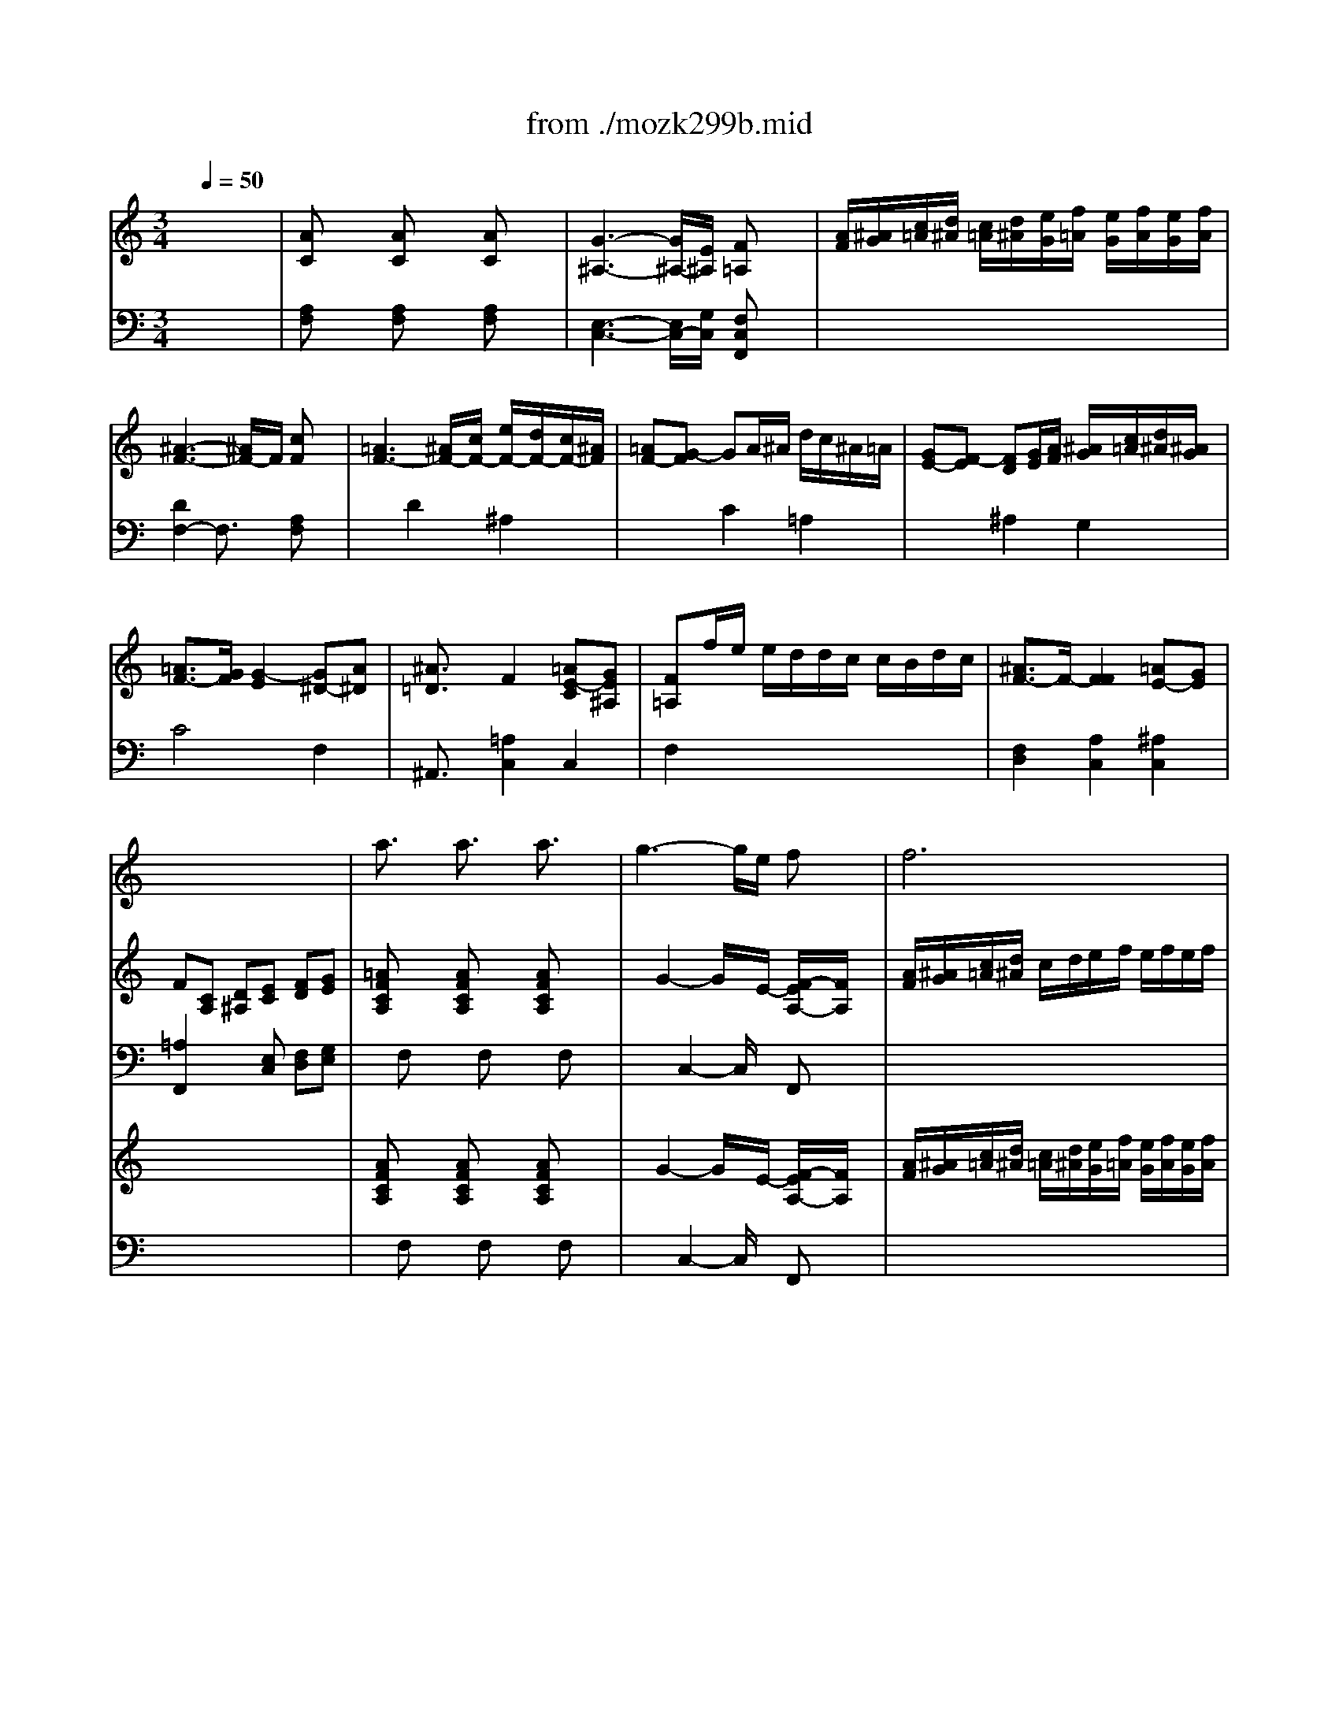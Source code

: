 X: 1
T: from ./mozk299b.mid
M: 3/4
L: 1/8
Q:1/4=50
K:C % 0 sharps
V:1
% Mozart
%%MIDI program 73
x6| \
x6| \
x6| \
x6|
x6| \
x6| \
x6| \
x6|
x6| \
x6| \
x6| \
x6|
x6| \
%%MIDI program 73
a3/2x/2 a3/2x/2 a3/2x/2| \
g3-g/2e/2 fx| \
f6|
^a3-^a/2x/2 c'3/2x/2| \
=A/2a2-a/2^a/2c'/2 e'/2d'/2c'/2^a/2| \
=ag2a/2^a/2 d'/2c'/2^a/2=a/2| \
gf2g/2a/2 ^a/2c'/2d'/2^a/2|
=a2 g2 x2| \
g3a/2g/2 c'/2b/2a/2g/2| \
g3/2a/2 g2 x2| \
d<d' c'/2b/2a/2g/2 gg|
g3/2e/2 g2 x2| \
x6| \
x2 g3/2a/2 g2| \
x6|
x2 g3/2e/2 gg| \
c'2 b/2a/2g/2^f/2 ^f^f| \
a/2g/2g2b/2d'/2 c'/2a/2g/2^f/2| \
x/2x/2x/2x/2 G3x|
x6| \
x6| \
x6| \
x2 =f2 f'/2d'/2b/2f/2|
e3/2x/2 x/2x/2x/2x/2 x/2x/2x/2x/2| \
g3/2e/2 c'3g| \
g/2f/2a/2f/2 f/2e/2g/2e/2 e/2d/2f/2d/2| \
c3x3|
x6| \
x6| \
x2 ff'3/2d'/2b/2f/2| \
e3/2x/2 x/2x/2x/2x/2 x/2x/2x/2x/2|
g3/2e/2 g2 x2| \
e3/2x/2 x/2x/2x/2x/2 x/2x/2x/2x/2| \
g/2e/2g/2g/2 g2 x2| \
c'b ag fe|
x/2x/2d/2e/2 x/2x/2f/2g/2 x/2x/2a/2b/2| \
c'/2g/2x/2x/2 e2 x/2x/2c/2d/2| \
c2 x4| \
x6|
x6| \
c'6| \
b6| \
^a6|
=a6| \
^a3/2x/2 x/2x/2x/2x/2 ^a3/2x/2| \
=a3/2x/2 a3/2x/2 a3/2x/2| \
g3-g/2e/2 fx|
f6| \
^a3-^a/2x/2 c'x| \
=A/2a2-a/2^a/2-[c'/2^a/2] e'/2d'/2c'/2^a/2| \
=ag2a/2^a/2 d'/2c'/2^a/2=a/2|
gf2g/2a/2 ^a/2c'/2d'/2^a/2| \
=a2 g3x| \
g3a/2g/2 c'/2b/2a/2g/2| \
g3/2a/2 g2 x2|
d<d' c'/2b/2a/2g/2 gg| \
g3/2e/2 g2 x2| \
x6| \
x2 c'>d' c'2|
x6| \
x2 c'3/2a/2 c'c'| \
c'/2b/2a b/2c'/2d'/2c'/2 b/2a/2g/2f/2| \
f/2e/2a/2g/2 g2 f'/2d'/2c'/2b/2|
x/2x/2x/2x/2 c2 x2| \
x6| \
x6| \
x6|
x2 ^A2- ^A/2e/2g/2^a/2| \
=a3/2x/2 x/2x/2x/2x/2 x/2x/2x/2x/2| \
c'3/2a/2 f'3c'| \
c'/2^a/2d'/2^a/2 ^a/2=a/2c'/2a/2 a/2g/2^a/2g/2|
f2 x4| \
x6| \
x6| \
x2 ^a2- ^a/2g/2e/2^A/2|
=A2  (3A/2c/2^A/2 (3=A/2^A/2c/2  (3^A/2d/2c/2 (3^A/2c/2d/2| \
c3x3| \
=A/2a2a/2x/2x/2 ^a/2^a/2x/2x/2| \
c'3/2=a/2 f3x|
f/2<f'/2e' d'c' ^a=a| \
^f/2g/2x/2g/2 a/2^a/2x/2^a/2 ^c'/2d'/2x/2d'/2| \
=c'/2x/2x/2x/2 =a2 x/2x/2=f/2g/2| \
f2 x4|
x6| \
f4 d'2| \
C2 f'c' af| \
x/2x/2x/2x/2 x/2x/2x/2x/2 x/2x/2f/2g/2|
f3x3| \
x6| \
x2 f2 f'2| \
c'2 x3/2f/2 x/2x/2x/2x/2|
f3x3| \
g3-g/2e/2 f3/2x/2| \
x4 x3/2f/2| \
^a3-^a/2x/2 c'3/2x/2|
=a3^a/2c'/2 e'/2d'/2c'/2^a/2| \
=ag2a/2^a/2 d'/2c'/2^a/2=a/2| \
gf2g/2a/2 ^a/2c'/2d'/2^a/2| \
=a3/2g/2 g3a|
^a3/2x/2 f2 =ag| \
ff'/2e'/2 e'/2d'/2d'/2c'/2 c'/2b/2d'/2c'/2| \
^a3/2x/2 f2 =ag| \
fa x/2x/2x/2x/2 x/2x/2x/2x/2|
c'2 x4| \
x2 fx fx| \
f2 
V:2
% Flute &
%%MIDI program 48
x6| \
%%MIDI program 48
[AC]x [AC]x [AC]x| \
[G3-^A,3-][G/2^A,/2-][E/2^A,/2] [F=A,]x| \
[A/2F/2][^A/2G/2][c/2=A/2][d/2^A/2] [c/2=A/2][d/2^A/2][e/2G/2][f/2=A/2] [e/2G/2][f/2A/2][e/2G/2][f/2A/2]|
[^A3-F3-][^A/2F/2-]F/2 [cF]x| \
[=A3F3-][^A/2F/2-][c/2F/2-] [e/2F/2-][d/2F/2-][c/2F/2-][^A/2F/2]| \
[=AF-][G-F] GA/2^A/2 d/2c/2^A/2=A/2| \
[GE-][F-E] [FD][G/2E/2][A/2F/2] [^A/2G/2][c/2=A/2][d/2^A/2][^A/2G/2]|
[=A3/2F3/2-][G/2F/2] [G2-E2] [G^D-][A^D]| \
[^A3/2=D3/2]x/2 F2 [=AE-C][GE^A,]| \
[F=A,]f/2e/2 e/2d/2d/2c/2 c/2B/2d/2c/2| \
[^A3/2F3/2-]F/2- [F2F2] [=AE-][GE]|
F[CA,] [D^A,][EC] [FD][GE]| \
[=AFCA,]x [AFCA,]x [AFCA,]x| \
x/2G2-G/2x/2E/2- [F/2-E/2A,/2-][F/2A,/2]x| \
[A/2F/2][^A/2G/2][c/2=A/2][d/2^A/2] c/2d/2e/2f/2 e/2f/2e/2f/2|
[^A3/2-F3/2]^A2x/2 cx| \
x3/2x2x2x/2| \
x3/2x2x2x/2| \
x3/2x2x2x/2|
x/2x/2x/2x/2 [G2E2] x2| \
[GE][GE] [GE][GE] [GE][GE]| \
[GFD][GFD] [GFD][GFD] [GFD][GFD]| \
[GF][GF] [GF][GF] [GF][GF]|
[G4E4C4] x2| \
x6| \
x6| \
x6|
C/2G/2E/2[e/2G/2] [g/2-C/2][g/2-G/2][g/2-E/2][g/2G/2] C/2G/2E/2G/2| \
^f/2c/2d/2c/2 ^f/2c/2d/2c/2 ^f/2c/2d/2c/2| \
g/2B/2d/2B/2 g/2B/2d/2B/2 ^f/2c/2d/2c/2| \
g/2B/2d/2B/2 x[DB,] [EC][=FD]|
[G2E2] [EC]x/2[e/2c/2E/2C/2] [f/2d/2F/2D/2][g/2e/2G/2E/2][=a/2f/2A/2F/2][b/2g/2B/2G/2]| \
[c'acA][bgBG] [afAF][geGE] [fdFD][ecEC]| \
[d4B4] [e2^c2]| \
[e3/2^c3/2][f/2d/2] [f3d3][FD]|
=C/2G/2E/2G/2 C/2G/2E/2G/2 D/2G/2F/2G/2| \
C/2G/2E/2G/2 C/2G/2E/2G/2 C/2G/2E/2G/2| \
x/2A/2f/2d/2 x/2G/2e/2c/2 x/2F/2d/2B/2| \
[c2G2E2] [EC]x/2[E/2C/2] [F/2D/2][G/2E/2][A/2F/2][B/2G/2]|
[cA][BG] [AF][GE] [FD][EC]| \
[D4C4-] [E2C2]| \
[G3/2C3/2-][F/2C/2-] [F2-C2] [F2D2]| \
C/2G/2E/2G/2 C/2G/2E/2G/2 D/2G/2F/2G/2|
[g/2-C/2][g/2-G/2][g/2-E/2][g/2G/2] C/2G/2E/2G/2 D/2G/2F/2G/2| \
[c'/2-C/2][c'/2-G/2][c'/2E/2][g/2G/2] [c'/2-C/2][c'/2-G/2][c'/2-E/2][c'/2-G/2] [c'/2-D/2][c'/2G/2]F/2G/2| \
[g/2-C/2][g/2-G/2][g/2-E/2][g/2G/2] C/2G/2E/2G/2 D/2G/2F/2G/2| \
[c'GEC][fd] [ec][dB] [cA][BG]|
[AF]x [AF]x [d2F2]| \
[cE][cF] [cG][cG] [BG,][BG,]| \
[c'/2g/2-e/2-c/2-][d'/2c'/2g/2e/2c/2][^a/2f/2-d/2-][c'/2^a/2f/2d/2] [=a/2e/2-c/2-][^a/2=a/2e/2c/2][g/2d/2-B/2-][a/2g/2d/2B/2] [f/2c/2-A/2-][g/2f/2c/2A/2][e/2B/2-G/2-][f/2e/2B/2G/2]| \
[A/2-F/2-][A/2-F/2-][A/2-F/2-][A/2F/2] [A/2-F/2-][A/2-F/2-][A/2-F/2-][A/2F/2] [A/2-F/2-][A/2F/2][G/2-F/2-][G/2F/2]|
[G/2-E/2-][G/2E/2][c/2-F/2-][c/2F/2] [e-cG][ecG] [B/2-G/2-][B/2G/2][B/2-G/2-][B/2G/2]| \
cc x/2c/2B/2c/2 e/2c/2g/2e/2| \
dd x/2d/2^c/2d/2 f/2d/2a/2f/2| \
f/2e<ee/2f/2e/2 g/2e/2^a/2g/2|
g/2f<ff/2e/2f/2 =a/2f/2=c'/2a/2| \
[^ag][^ag] [^a/2g/2][=a/2f/2][g/2e/2][f/2d/2] [e/2c/2][d/2^A/2][c/2=A/2][^A/2G/2]| \
[=AFCA,]x [AFCA,]x [AFCA,]x| \
x/2G3-[G/2E/2] [F3/2A,3/2]x/2|
[A/2F/2][^A/2G/2][c/2=A/2][d/2^A/2] [c/2=A/2][d/2^A/2][e/2G/2][f/2=A/2] [e/2G/2][f/2A/2][e/2G/2][f/2A/2]| \
[^A2-F2] ^A3/2x/2 c3/2x/2| \
x3/2x2x2x/2| \
x3/2x2x2x/2|
x3/2x2x2x/2| \
x3/2x4x/2| \
[GE][GE] [GE][GE] [GE][GE]| \
[GFD][GFD] [GFD][GFD] [GFD][GFD]|
[GF][GF] [GF][GF] [GF][GF]| \
[G3E3C3][GE] [=AF][^AG]| \
[c3=A3]d/2c/2 f/2e/2d/2c/2| \
c3/2d/2 c2 x2|
G/2g2-g/2x/2x/2 c/2c/2c/2c/2| \
c3/2A/2 c2 x2| \
x6| \
x6|
x3[GE] [AF][^AG]| \
[c2=A2] [AF]x/2[A/2F/2] [^A/2G/2][c/2=A/2][d/2^A/2][e/2c/2]| \
[fd][ec] [d^A][c=A] [^AG][=AF]| \
[G2-E2-C2] [g2-e2-G2E2^A,2] [ge^F-=A,-][a^f^FA,]|
[a3/2^f3/2G3/2-G,3/2-][^a/2g/2G/2-G,/2-] [^a-g-GG,][^a2g2][^AG]| \
=F/2c/2=A/2c/2 F/2c/2A/2c/2 G/2c/2^A/2c/2| \
F/2c/2=A/2c/2 F/2c/2A/2c/2 F/2c/2A/2c/2| \
x/2d/2^a/2g/2 x/2c/2=a/2f/2 x/2^A/2g/2e/2|
[f2c2=A2] [AF]x/2[A/2F/2] [^A/2G/2][c/2=A/2][d/2^A/2][e/2c/2]| \
[fd][ec] [d^A][c=A] [^AG][=AF]| \
[G2-F2] [G2E2] [A2^D2]| \
[A3/2^D3/2][^A/2=D/2] [^A2-D2] [^A2E2]|
[=A2F2] x4| \
c2  (3c/2d/2e/2 (3f/2g/2a/2  (3^a/2=a/2g/2 (3f/2g/2e/2| \
f2- [f/2-F/2][f/2c/2]A/2c/2 G/2c/2^A/2c/2| \
[c/2F/2]c/2=A/2c/2 F/2c/2A/2c/2 G/2c/2^A/2c/2|
[f'c=AF][^ag] [=af][ge] [fd][ec]| \
[d^A][d^A] [d^A][d^A] [e^A][e^A]| \
[f=A][f^A] [fc][fc] [eC][eC]| \
[c=AF]x4x|
x6| \
x6| \
cf' c'a fc| \
x/2x/2x/2x/2 x/2x/2x/2x/2 x/2x/2d/2e/2|
ff e[dF] [cE][^AD]| \
[=AC][dAF] [cGE][^AFD] [=AEC][GD^A,]| \
[FC=A,]x [af][af] [af][af]| \
[a2f2] x3/2f/2 x/2x/2x/2x/2|
[fA]x [AC]x [AC]x| \
x6| \
[A/2F/2][^A/2G/2][c/2=A/2][d/2^A/2] [c/2=A/2][d/2^A/2][e/2G/2][f/2=A/2] [e/2G/2][f/2A/2][e/2G/2][f/2A/2]| \
[^A3-F3-][^A/2F/2-]F/2 [c3/2F3/2]x/2|
[=A3F3-][^A/2F/2-][c/2F/2-] [e/2F/2-][d/2F/2-][c/2F/2-][^A/2F/2]| \
[=AF-][G-F] [GE-][A/2E/2-][^A/2E/2-] [d/2E/2-][c/2E/2-][^A/2E/2-][=A/2E/2]| \
[GE-][F-E] [FD][G/2E/2][A/2F/2] [^A/2G/2][c/2=A/2][d/2^A/2][^A/2G/2]| \
[=A3/2F3/2-][G/2F/2] [G2-E2] [G^D-][A^D]|
[^A3/2G3/2-F3/2-=D3/2-][G/2F/2D/2] F2 [=AE-C][GE^A,]| \
[F=A,]f/2e/2 e/2d/2d/2c/2 c/2B/2d/2c/2| \
[^A/2F/2]x/2x/2x/2 xx/2x/2 xx/2x/2| \
F/2c/2=A/2c/2 F/2c/2A/2c/2 G/2c/2^A/2c/2|
F/2c/2=A/2c/2 F/2c/2A/2c/2 G/2c/2^A/2c/2| \
[f'c=AF]x [cAFC]x [cAFC]x| \
[c3/2A3/2-F3/2-C3/2-][A/2F/2C/2] 
V:3
% Harp
%%MIDI program 48
x6| \
%%MIDI program 48
[A,F,]x [A,F,]x [A,F,]x| \
[E,3-C,3-][E,/2C,/2-][G,/2C,/2] [F,C,F,,]x| \
x6|
[D2F,2-] F,3/2x/2 [A,F,]x| \
x2 D2 ^A,2| \
x2 C2 =A,2| \
x2 ^A,2 G,2|
C4 F,2| \
^A,,3/2x/2 [=A,2C,2] C,2| \
F,2 x4| \
[F,2D,2] [A,2C,2] [^A,2C,2]|
[=A,2F,,2] x[E,C,] [F,D,][G,E,]| \
x/2F,x/2 x/2F,x/2 x/2F,x/2| \
x/2x/2C,2-C,/2x/2 F,,x| \
x6|
[DF,]x [^A,F,]x [=A,F,]x| \
x/2x3/2 x/2x3/2 x/2x3/2| \
x/2x3/2 x/2x3/2 x/2x3/2| \
x/2x3/2 x/2x3/2 x/2x3/2|
x/2x2x/2C G,E,| \
C,C CC CC| \
B,B, B,B, B,B,| \
[B,G,][B,G,] [B,G,][B,G,] [B,G,][B,G,]|
C,3C G,E,| \
x6| \
x6| \
x6|
x6| \
A,/2D/2C/2D/2 A,/2D/2C/2D/2 A,/2D/2C/2D/2| \
G,/2D/2B,/2D/2 G,/2D/2B,/2D/2 A,/2D/2C/2D/2| \
G,/2D/2B,/2D/2 G,F, E,D,|
C,2 x4| \
x6| \
[D2-B,2-G,2] [D2B,2F,2] [^C2E,2]| \
[D3D,3]D, B,,G,,|
x/2=C,3/2 x4| \
x/2C,4-C,3/2| \
F,x G,x G,x| \
C,2 C,x/2[E,/2C,/2] [F,/2D,/2][G,/2E,/2][A,/2F,/2][B,/2G,/2]|
[CA,][B,G,] [A,F,][G,E,] [F,D,][E,C,]| \
[C,2-F,,2] [C,2-F,,2] [C,2G,,2]| \
[C,4A,,4] [G,2B,,2]| \
[G,2C,2] x4|
x6| \
x6| \
x6| \
x6|
x6| \
x6| \
x6| \
x6|
x6| \
x6| \
x6| \
x6|
x6| \
x6| \
x/2F,x/2 x/2F,x/2 x/2F,x/2| \
x/2x/2C,3 F,,3/2x/2|
x6| \
[DF,]x [^A,F,]x [=A,F,]x| \
x/2x3/2 x/2x3/2 x/2x3/2| \
x/2x3/2 x/2x3/2 x/2x3/2|
x/2x3/2 x/2x3/2 x/2x3/2| \
x/2x2x/2C G,E,| \
C,C CC CC| \
B,B, B,B, B,B,|
[B,G,][B,G,] [B,G,][B,G,] [B,G,][B,G,]| \
C,3^A, =A,G,| \
F,/2C/2A,/2C/2 F,/2C/2A,/2C/2 F,/2C/2A,/2C/2| \
E,/2^A,/2G,/2^A,/2 E,/2^A,/2G,/2^A,/2 E,/2^A,/2G,/2^A,/2|
C,/2^A,/2E,/2^A,/2 C,/2^A,/2E,/2^A,/2 C,/2^A,/2E,/2^A,/2| \
F,/2C/2=A,/2C/2 F,/2C/2A,/2C/2 F,/2C/2A,/2C/2| \
x6| \
x6|
x3^A, =A,G,| \
F,2 F,x/2[A,/2F,/2] [^A,/2G,/2][C/2=A,/2][D/2^A,/2][E/2C/2]| \
[FD][EC] [D^A,][C=A,] [^A,G,][=A,F,]| \
x6|
x3G, E,C,| \
F,,/2F,3x2x/2| \
F,,/2F,4-F,3/2| \
^A,x Cx C,x|
F,2 F,x/2[=A,/2F,/2] [^A,/2G,/2][C/2=A,/2][D/2^A,/2][E/2C/2]| \
[FD][EC] [D^A,][C=A,] [^A,G,][=A,F,]| \
[G,2-B,,2] [G,2C,2] [F,2F,,2]| \
[F,2^A,,2] G,,2 C,2|
x6| \
x6| \
x6| \
x6|
x6| \
x6| \
x6| \
x6|
x6| \
x6| \
x6| \
 (3C,/2E,/2G,/2 (3^A,/2E,/2G,/2  (3C,/2E,/2G,/2 (3^A,/2E,/2G,/2  (3C,/2E,/2G,/2 (3^A,/2E,/2G,/2|
[=A,2F,2] x4| \
x6| \
x[A,A,,] [^A,^A,,][CC,] [DD,][B,B,,]| \
[C2C,2] x2 [^A,2G,2E,2C,2]|
[=A,F,]x [A,F,]x [A,F,]x| \
x6| \
x6| \
[D2-F,2] [D3/2F,3/2-]F,/2 [A,3/2F,3/2]x/2|
x2 [D3/2A,3/2-F,3/2-D,3/2-][A,/2F,/2D,/2] [^A,3/2G,3/2-F,3/2-D,3/2-^A,,3/2-][G,/2F,/2D,/2^A,,/2]| \
x2 [C3/2G,3/2-E,3/2-C,3/2-][G,/2E,/2C,/2] [=A,3/2F,3/2-E,3/2-C,3/2-A,,3/2-][F,/2E,/2C,/2A,,/2]| \
x2 [^A,3/2F,3/2-D,3/2-^A,,3/2-][F,/2D,/2^A,,/2] [G,3/2D,3/2-^A,,3/2-G,,3/2-][D,/2^A,,/2G,,/2]| \
[C4C,4] F,2|
[^A,3/2^A,,3/2-]^A,,/2 [C2=A,2F,2C,2] C,2| \
F,,2 x4| \
x6| \
[F,2F,,2] x4|
x6| \
x2 [F,C,A,,F,,]x [F,C,A,,F,,]x| \
[F,3/2C,3/2-A,,3/2-F,,3/2-][C,/2A,,/2F,,/2] 
V:4
% Concerto - 1778
%%MIDI program 46
x6| \
x6| \
x6| \
x6|
x6| \
x6| \
x6| \
x6|
x6| \
x6| \
x6| \
x6|
x6| \
%%MIDI program 46
[AFCA,]x [AFCA,]x [AFCA,]x| \
x/2G2-G/2x/2E/2- [F/2-E/2A,/2-][F/2A,/2]x| \
[A/2F/2][^A/2G/2][c/2=A/2][d/2^A/2] [c/2=A/2][d/2^A/2][e/2G/2][f/2=A/2] [e/2G/2][f/2A/2][e/2G/2][f/2A/2]|
[^A2-F2] ^A3/2x/2 cx| \
x/2x/2x/2x/2 x/2x/2x/2x/2 x/2x/2x/2x/2| \
x/2x/2x/2x/2 x/2x/2x/2x/2 x/2x/2x/2x/2| \
x/2x/2x/2x/2 x/2x/2x/2x/2 x/2x/2x/2x/2|
x/2x/2x/2x/2 [G2E2] x2| \
x6| \
x6| \
x6|
x6| \
g2- [g/2-C/2][g/2G/2][=a/2E/2][g/2G/2] [c'/2C/2][b/2G/2][a/2E/2][g/2G/2]| \
[g/2-B,/2][g/2-F/2][g/2D/2][a/2F/2] [g/2-B,/2][g/2-F/2][g/2-D/2][g/2F/2] B,/2F/2D/2F/2| \
x/2[d'/2-F/2][d'/2-B,/2][d'/2-F/2] [d'/2-G,/2][d'/2-F/2][d'/2B,/2]F/2 [g/2G,/2][g/2F/2][g/2B,/2][g/2F/2]|
[g/2-C/2][g/2-G/2][g/2E/2][e/2G/2] [g/2-C/2][g/2-G/2][g/2-E/2][g/2G/2] C/2G/2E/2G/2| \
^f/2c/2d/2c/2 ^f/2c/2d/2c/2 ^f/2c/2d/2c/2| \
g/2B/2d/2B/2 g/2B/2d/2B/2 ^f/2c/2d/2c/2| \
g/2B/2d/2B/2 g[DB,] x2|
x6| \
x6| \
x6| \
x6|
C/2G/2E/2G/2 C/2G/2E/2G/2 D/2G/2=F/2G/2| \
C/2G/2E/2G/2 C/2G/2E/2G/2 C/2G/2E/2G/2| \
x/2A/2f/2d/2 x/2G/2e/2c/2 x/2F/2d/2B/2| \
x6|
x6| \
x6| \
x6| \
x6|
x6| \
x6| \
x6| \
x6|
x6| \
x6| \
[c'/2g/2-e/2-c/2-][d'/2c'/2g/2e/2c/2][^a/2f/2-d/2-][c'/2^a/2f/2d/2] [=a/2e/2-c/2-][^a/2=a/2e/2c/2][g/2d/2-B/2-][a/2g/2d/2B/2] [f/2c/2-A/2-][g/2f/2c/2A/2][e/2B/2-G/2-][f/2e/2B/2G/2]| \
[A/2-F/2-][A/2-F/2-][A/2-F/2-][A/2F/2] [A/2-F/2-][A/2-F/2-][A/2-F/2-][A/2F/2] [A/2-F/2-][A/2F/2][G/2-F/2-][G/2F/2]|
[G/2-E/2-][G/2E/2][c/2-F/2-][c/2F/2] [e-cG][ecG] [B/2-G/2-][B/2G/2][B/2-G/2-][B/2G/2]| \
x6| \
x6| \
x6|
x6| \
x6| \
[AFCA,]x [AFCA,]x [AFCA,]x| \
x/2G3-[G/2E/2] [F3/2A,3/2]x/2|
x6| \
x6| \
x/2x/2x/2xx/2x/2xx/2x/2x/2| \
x/2x/2x/2xx/2x/2xx/2x/2x/2|
x/2x/2x/2xx/2x/2xx/2x/2x/2| \
x/2x/2x/2x/2 [G2E2] x2| \
x6| \
x6|
x6| \
x6| \
x6| \
x6|
x6| \
x6| \
f/2G/2B/2G/2 f/2G/2B/2G/2 f/2G/2B/2G/2| \
g/2G/2c/2G/2 e/2G/2c/2G/2 [b/2D/2][f/2G/2][g/2F/2][f/2G/2]|
[c'/2C/2][e/2G/2][g/2E/2][e/2G/2] [c'C][GE] [AF][^AG]| \
x6| \
x6| \
x6|
x6| \
F/2c/2=A/2c/2 F/2c/2A/2c/2 G/2c/2^A/2c/2| \
F/2c/2=A/2c/2 F/2c/2A/2c/2 F/2c/2A/2c/2| \
x/2d/2^a/2g/2 x/2c/2=a/2f/2 x/2^A/2g/2e/2|
[f2c2=A2] [AF]x3| \
x6| \
x6| \
x6|
[A2F2] x4| \
c2  (3c/2d/2e/2 (3f/2g/2a/2  (3^a/2=a/2g/2 (3f/2g/2e/2| \
f2- [f/2-F/2][f/2c/2]A/2c/2 G/2c/2^A/2c/2| \
[c/2F/2][c'/2-c/2][c'/2-=A/2][c'/2c/2] [c'/2F/2][c'/2c/2]A/2c/2 [e'/2G/2][e'/2c/2]^A/2c/2|
[f'c=AF]x4x| \
x6| \
x6| \
[c/2-A/2-F/2-][f'/2f/2c/2A/2F/2][^A/2-G/2-][e'/2e/2^A/2G/2] [=A/2-F/2-][d'/2d/2A/2F/2][G/2-E/2-][c'/2c/2G/2E/2] [F/2-D/2-][^a/2^A/2F/2D/2][E/2-C/2-][=a/2A/2E/2C/2]|
[G/2D/2-^A,/2-][D/2-^A,/2-][D/2-^A,/2-][D/2^A,/2] [D/2-^A,/2-][D/2-^A,/2-][D/2-^A,/2-][D/2^A,/2] [d'/2D/2-^A,/2-][^a/2g/2D/2^A,/2][d'/2E/2-^A,/2-][^a/2g/2E/2^A,/2]| \
[F/2-=A,/2-][F/2A,/2][F/2-A,/2-][F/2A,/2] [d'/2F/2-^A,/2-][c'/2F/2^A,/2][F/2-^A,/2-][=a/2F/2^A,/2] [D/2-^A,/2-][f/2D/2^A,/2][D/2-^A,/2-][d/2D/2^A,/2]| \
cf' c'=a fc| \
x6|
x6| \
x6| \
x6| \
x6|
[fA]x [AC]x [AC]x| \
[GC^A,]x/2x/2 xx/2x/2 [f3/2=A3/2]x/2| \
x6| \
x6|
[A3F3-][^A/2F/2-][c/2F/2-] [e/2F/2-][d/2F/2-][c/2F/2-][^A/2F/2]| \
[=AF-][G-F] [GE-][A/2E/2-][^A/2E/2-] [d/2E/2-][c/2E/2-][^A/2E/2-][=A/2E/2]| \
[GE-][F-E] [FD][G/2E/2][A/2F/2] [^A/2G/2][c/2=A/2][d/2^A/2][^A/2G/2]| \
[=A3/2F3/2-][G/2F/2] [G2-E2] [G^D-][A^D]|
[^A3/2G3/2-F3/2-=D3/2-][G/2F/2D/2] F2 [=AE-C][GE^A,]| \
[F=A,]x4x| \
xx/2x/2 xx/2x/2 xx/2x/2| \
F/2c/2A/2c/2 F/2c/2A/2c/2 G/2c/2^A/2c/2|
F/2c/2[c'/2-=A/2][c'/2c/2] F/2c/2A/2c/2 G/2c/2^A/2c/2| \
[f'c=AF]x [cAFC]x [cAFC]x| \
[c3/2A3/2-F3/2-C3/2-][A/2F/2C/2] 
V:5
% K299 b - Andantino
%%MIDI program 46
x6| \
x6| \
x6| \
x6|
x6| \
x6| \
x6| \
x6|
x6| \
x6| \
x6| \
x6|
x6| \
%%MIDI program 46
x/2F,x/2 x/2F,x/2 x/2F,x/2| \
x/2x/2C,2-C,/2x/2 F,,x| \
x6|
[DF,]x [^A,F,]x [=A,F,]x| \
x/2x3/2 x/2x3/2 x/2x3/2| \
x/2x3/2 x/2x3/2 x/2x3/2| \
x/2x3/2 x/2x3/2 x/2x3/2|
x/2x2x/2C G,E,| \
x6| \
x6| \
x6|
x6| \
[C/2C,/2]G/2E/2G/2 x4| \
x6| \
x6|
x6| \
A,/2D/2C/2D/2 A,/2D/2C/2D/2 A,/2D/2C/2D/2| \
G,/2D/2B,/2D/2 G,/2D/2B,/2D/2 A,/2D/2C/2D/2| \
G,/2D/2B,/2D/2 G,F, x2|
x6| \
x6| \
x6| \
x6|
x/2C,3/2 x4| \
x/2C,4-C,3/2| \
F,x G,x G,x| \
x6|
x6| \
x6| \
x6| \
x6|
x6| \
x6| \
x6| \
x6|
x6| \
x6| \
x6| \
x6|
x6| \
 (3C,/2E,/2G,/2 (3C/2E,/2G,/2  (3C,/2E,/2G,/2 (3C/2E,/2G,/2  (3C,/2E,/2G,/2 (3C/2E,/2G,/2| \
 (3C,/2F,/2G,/2 (3B,/2F,/2G,/2  (3C,/2F,/2G,/2 (3B,/2F,/2G,/2  (3C,/2F,/2G,/2 (3B,/2F,/2G,/2| \
 (3C,/2E,/2G,/2 (3^A,/2E,/2G,/2  (3C,/2E,/2G,/2 (3^A,/2E,/2G,/2  (3C,/2E,/2G,/2 (3^A,/2E,/2G,/2|
 (3C,/2F,/2=A,/2 (3C/2F,/2A,/2  (3C,/2F,/2A,/2 (3C/2F,/2A,/2  (3C,/2F,/2A,/2 (3C/2F,/2A,/2| \
 (3C,/2E,/2G,/2 (3C/2E,/2G,/2 C,2 x2| \
x/2F,x/2 x/2F,x/2 x/2F,x/2| \
x/2x/2C,3 F,,3/2x/2|
x6| \
x6| \
x/2x3/2 x/2x3/2 x/2x3/2| \
x/2x3/2 x/2x3/2 x/2x3/2|
x/2x3/2 x/2x3/2 x/2x3/2| \
x/2x2x/2C G,E,| \
x6| \
x6|
x6| \
x6| \
x6| \
x6|
x6| \
x6| \
D,/2G,/2F,/2G,/2 D,/2G,/2F,/2G,/2 D,/2G,/2F,/2G,/2| \
C,/2G,/2E,/2G,/2 C,/2G,/2E,/2G,/2 x2|
x3^A, =A,G,| \
x6| \
x6| \
x6|
x6| \
F,,/2F,3x2x/2| \
F,,/2F,4-F,3/2| \
^A,x Cx C,x|
F,2 F,x3| \
x6| \
x6| \
x6|
[F,/2F,,/2]C/2=A,/2C/2 F,/2C/2A,/2C/2 G,/2C/2^A,/2C/2| \
F,/2C/2=A,/2C/2 F,/2C/2>A,/2C/2 G,/2C/2^A,/2C/2| \
F,/2C/2=A,/2C/2 x4| \
x6|
x6| \
x6| \
x6| \
x6|
x6| \
x6| \
 (3C,/2F,/2A,/2 (3C/2F,/2A,/2  (3C,/2F,/2A,/2 (3C/2F,/2A,/2  (3C,/2F,/2A,/2 (3C/2F,/2A,/2| \
[D/2-^A,/2-C,/2][D/2-^A,/2-G,/2E,/2][D/2-^A,/2-^A,/2][D/2^A,/2G,/2E,/2] [D/2-^A,/2-C,/2][D/2-^A,/2-G,/2E,/2][D/2-^A,/2-^A,/2][D/2^A,/2G,/2E,/2] [D/2-^A,/2-C,/2][D/2^A,/2G,/2E,/2][E/2-^A,/2-^A,/2][E/2^A,/2G,/2E,/2]|
[=A,2F,2] x4| \
x6| \
x6| \
x6|
[A,F,]x [A,F,]x [A,F,]x| \
x/2x/2x x/2x/2E [F3/2F,3/2]x/2| \
x6| \
x6|
x2 [D3/2A,3/2-F,3/2-D,3/2-][A,/2F,/2D,/2] [^A,3/2G,3/2-F,3/2-D,3/2-^A,,3/2-][G,/2F,/2D,/2^A,,/2]| \
x2 [C3/2G,3/2-E,3/2-C,3/2-][G,/2E,/2C,/2] [=A,3/2F,3/2-E,3/2-C,3/2-A,,3/2-][F,/2E,/2C,/2A,,/2]| \
x2 [^A,3/2F,3/2-D,3/2-^A,,3/2-][F,/2D,/2^A,,/2] [G,3/2D,3/2-^A,,3/2-G,,3/2-][D,/2^A,,/2G,,/2]| \
[C4C,4] F,2|
[^A,3/2^A,,3/2-]^A,,/2 [C2=A,2F,2C,2] C,2| \
F,,2 x4| \
D,/2-D,-D,/2- [D,/2-C,/2-][D,/2C,/2-]C, C,/2-C,3/2| \
[F,2F,,2] x4|
x6| \
x2 [F,C,A,,F,,]x [F,C,A,,F,,]x| \
[F,3/2C,3/2-A,,3/2-F,,3/2-][C,/2A,,/2F,,/2] 
% Midi by:
% B.Fisher
